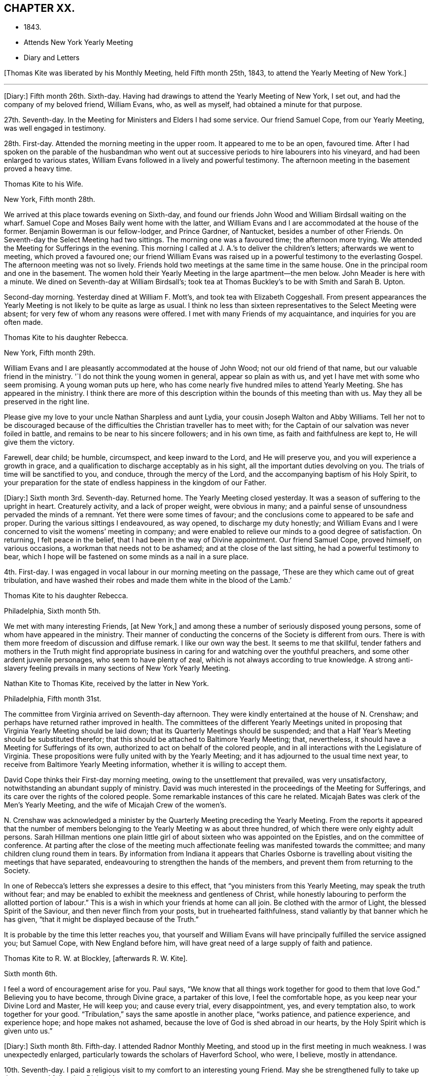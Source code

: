 == CHAPTER XX.

[.chapter-synopsis]
* 1843.
* Attends New York Yearly Meeting
* Diary and Letters

+++[+++Thomas Kite was liberated by his Monthly Meeting, held Fifth month 25th, 1843,
to attend the Yearly Meeting of New York.]

[.small-break]
'''

+++[+++Diary:] Fifth month 26th. Sixth-day.
Having had drawings to attend the Yearly Meeting of New York, I set out,
and had the company of my beloved friend, William Evans, who, as well as myself,
had obtained a minute for that purpose.

27th. Seventh-day.
In the Meeting for Ministers and Elders I had some service.
Our friend Samuel Cope, from our Yearly Meeting, was well engaged in testimony.

28th. First-day.
Attended the morning meeting in the upper room.
It appeared to me to be an open, favoured time.
After I had spoken on the parable of the husbandman who went
out at successive periods to hire labourers into his vineyard,
and had been enlarged to various states,
William Evans followed in a lively and powerful testimony.
The afternoon meeting in the basement proved a heavy time.

[.embedded-content-document.letter]
--

[.letter-heading]
Thomas Kite to his Wife.

[.signed-section-context-open]
New York, Fifth month 28th.

We arrived at this place towards evening on Sixth-day,
and found our friends John Wood and William Birdsall waiting on the wharf.
Samuel Cope and Moses Baily went home with the latter,
and William Evans and I are accommodated at the house of the former.
Benjamin Bowerman is our fellow-lodger, and Prince Gardner, of Nantucket,
besides a number of other Friends.
On Seventh-day the Select Meeting had two sittings.
The morning one was a favoured time; the afternoon more trying.
We attended the Meeting for Sufferings in the evening.
This morning I called at J. A.`'s to deliver the children`'s letters;
afterwards we went to meeting, which proved a favoured one;
our friend William Evans was raised up in a powerful testimony to the everlasting Gospel.
The afternoon meeting was not so lively.
Friends hold two meetings at the same time in the same house.
One in the principal room and one in the basement.
The women hold their Yearly Meeting in the large apartment--the men below.
John Meader is here with a minute.
We dined on Seventh-day at William Birdsall`'s;
took tea at Thomas Buckley`'s to be with Smith and Sarah B. Upton.

Second-day morning.
Yesterday dined at William F. Mott`'s, and took tea with Elizabeth Coggeshall.
From present appearances the Yearly Meeting is not likely to be quite as large as usual.
I think no less than sixteen representatives to the Select Meeting were absent;
for very few of whom any reasons were offered.
I met with many Friends of my acquaintance, and inquiries for you are often made.

--

[.embedded-content-document.letter]
--

[.letter-heading]
Thomas Kite to his daughter Rebecca.

[.signed-section-context-open]
New York, Fifth month 29th.

William Evans and I are pleasantly accommodated at the house of John Wood;
not our old friend of that name, but our valuable friend in the ministry.
'`I do not think the young women in general, appear so plain as with us,
and yet I have met with some who seem promising.
A young woman puts up here,
who has come nearly five hundred miles to attend Yearly Meeting.
She has appeared in the ministry.
I think there are more of this description within the bounds of this meeting than with us.
May they all be preserved in the right line.

Please give my love to your uncle Nathan Sharpless and aunt Lydia,
your cousin Joseph Walton and Abby Williams.
Tell her not to be discouraged because of the
difficulties the Christian traveller has to meet with;
for the Captain of our salvation was never foiled in battle,
and remains to be near to his sincere followers; and in his own time,
as faith and faithfulness are kept to, He will give them the victory.

Farewell, dear child; be humble, circumspect, and keep inward to the Lord,
and He will preserve you, and you will experience a growth in grace,
and a qualification to discharge acceptably as in his sight,
all the important duties devolving on you.
The trials of time will be sanctified to you, and conduce, through the mercy of the Lord,
and the accompanying baptism of his Holy Spirit,
to your preparation for the state of endless happiness in the kingdom of our Father.

--

+++[+++Diary:] Sixth month 3rd. Seventh-day.
Returned home.
The Yearly Meeting closed yesterday.
It was a season of suffering to the upright in heart.
Creaturely activity, and a lack of proper weight, were obvious in many;
and a painful sense of unsoundness pervaded the minds of a remnant.
Yet there were some times of favour;
and the conclusions come to appeared to be safe and proper.
During the various sittings I endeavoured, as way opened, to discharge my duty honestly;
and William Evans and I were concerned to visit the womens`' meeting in company;
and were enabled to relieve our minds to a good degree of satisfaction.
On returning, I felt peace in the belief,
that I had been in the way of Divine appointment.
Our friend Samuel Cope, proved himself, on various occasions,
a workman that needs not to be ashamed; and at the close of the last sitting,
he had a powerful testimony to bear,
which I hope will be fastened on some minds as a nail in a sure place.

4th. First-day.
I was engaged in vocal labour in our morning meeting on the passage,
'`These are they which came out of great tribulation,
and have washed their robes and made them white in the blood of the Lamb.`'

[.embedded-content-document.letter]
--

[.letter-heading]
Thomas Kite to his daughter Rebecca.

[.signed-section-context-open]
Philadelphia, Sixth month 5th.

We met with many interesting Friends, +++[+++at New York,]
and among these a number of seriously disposed young persons,
some of whom have appeared in the ministry.
Their manner of conducting the concerns of the Society is different from ours.
There is with them more freedom of discussion and diffuse remark.
I like our own way the best.
It seems to me that skillful,
tender fathers and mothers in the Truth might find appropriate
business in caring for and watching over the youthful preachers,
and some other ardent juvenile personages, who seem to have plenty of zeal,
which is not always according to true knowledge.
A strong anti-slavery feeling prevails in many sections of New York Yearly Meeting.

--

[.embedded-content-document.letter]
--

[.letter-heading]
Nathan Kite to Thomas Kite, received by the latter in New York.

[.signed-section-context-open]
Philadelphia, Fifth month 31st.

The committee from Virginia arrived on Seventh-day afternoon.
They were kindly entertained at the house of N. Crenshaw;
and perhaps have returned rather improved in health.
The committees of the different Yearly Meetings united in
proposing that Virginia Yearly Meeting should be laid down;
that its Quarterly Meetings should be suspended;
and that a Half Year`'s Meeting should be substituted therefor;
that this should be attached to Baltimore Yearly Meeting; that, nevertheless,
it should have a Meeting for Sufferings of its own,
authorized to act on behalf of the colored people,
and in all interactions with the Legislature of Virginia.
These propositions were fully united with by the Yearly Meeting;
and it has adjourned to the usual time next year,
to receive from Baltimore Yearly Meeting information,
whether it is willing to accept them.

David Cope thinks their First-day morning meeting,
owing to the unsettlement that prevailed, was very unsatisfactory,
notwithstanding an abundant supply of ministry.
David was much interested in the proceedings of the Meeting for Sufferings,
and its care over the rights of the colored people.
Some remarkable instances of this care he related.
Micajah Bates was clerk of the Men`'s Yearly Meeting,
and the wife of Micajah Crew of the women`'s.

N+++.+++ Crenshaw was acknowledged a minister by the
Quarterly Meeting preceding the Yearly Meeting.
From the reports it appeared that the number of members
belonging to the Yearly Meeting w as about three hundred,
of which there were only eighty adult persons.
Sarah Hillman mentions one plain little girl of
about sixteen who was appointed on the Epistles,
and on the committee of conference.
At parting after the close of the meeting much affectionate
feeling was manifested towards the committee;
and many children clung round them in tears.
By information from Indiana it appears that Charles Osborne is
travelling about visiting the meetings that have separated,
endeavouring to strengthen the hands of the members,
and prevent them from returning to the Society.

In one of Rebecca`'s letters she expresses a desire to this effect,
that "`you ministers from this Yearly Meeting, may speak the truth without fear;
and may be enabled to exhibit the meekness and gentleness of Christ,
while honestly labouring to perform the allotted portion of labour.`"
This is a wish in which your friends at home can all join.
Be clothed with the armor of Light, the blessed Spirit of the Saviour,
and then never flinch from your posts, but in truehearted faithfulness,
stand valiantly by that banner which he has given,
"`that it might be displayed because of the Truth.`"

It is probable by the time this letter reaches you,
that yourself and William Evans will have principally fulfilled the service assigned you;
but Samuel Cope, with New England before him,
will have great need of a large supply of faith and patience.

--

[.embedded-content-document.letter]
--

[.letter-heading]
Thomas Kite to R. W. at Blockley, +++[+++afterwards R. W. Kite].

[.signed-section-context-open]
Sixth month 6th.

I feel a word of encouragement arise for you.
Paul says, "`We know that all things work together for good to them that love God.`"
Believing you to have become, through Divine grace, a partaker of this love,
I feel the comfortable hope, as you keep near your Divine Lord and Master,
He will keep you; and cause every trial, every disappointment, yes,
and every temptation also, to work together for your good.
"`Tribulation,`" says the same apostle in another place, "`works patience,
and patience experience, and experience hope; and hope makes not ashamed,
because the love of God is shed abroad in our hearts,
by the Holy Spirit which is given unto us.`"

--

+++[+++Diary:] Sixth month 8th. Fifth-day.
I attended Radnor Monthly Meeting, and stood up in the first meeting in much weakness.
I was unexpectedly enlarged, particularly towards the scholars of Haverford School,
who were, I believe, mostly in attendance.

10th. Seventh-day.
I paid a religious visit to my comfort to an interesting young Friend.
May she be strengthened fully to take up the cross, and follow her Divine Master.

11th. First-day.
In the morning I found an enlargement to stand up with the expressions of the apostle,
'`The Grace of our Lord Jesus Christ, the love of God,
and the communion of the Holy Spirit be with you all.
Amen.`'
In the course of the communication I was drawn forth particularly to the aged,
and had to repeat David`'s prayer, '`Now also, when I am old and grey headed, O God,
forsake me not, until I have showed your strength to this generation,
and your power to every one that is to come.`'

13th. Third-day.
I went to Wilmington, and returned in the evening.
Way opened for some religious service.
Visiting a Friend who had been confined about a year with the palsy,
I had to address her in the language of encouragement, as likewise her husband,
mentioning to him the language of the apostle, '`We were as sheep going astray,
but are now returned unto the Shepherd and Bishop of
our souls,`' which I believed was his situation.
Afterwards I had an opportunity with my esteemed friend Elizabeth Stroud,
I believe to our mutual comfort.

14th. Fourth-day.
I attended the Orange street meeting, and had something to communicate;
after which Elizabeth Evans was drawn out in supplication.

15th. Fifth-day.
Towards the close of our week-day meeting I was strengthened
to approach the Throne of Grace in vocal prayer.
Petitions were offered for various states; for our religious Society,
for the professors of the Christian name at large, and also for the heathen.

[.embedded-content-document.letter]
--

[.letter-heading]
Thomas Kite to his daughter Rebecca.

[.signed-section-context-open]
Sixth month 16th.

+++[+++After mentioning a visit of his wife to New Jersey,
and her attending Haddonfield Quarter, he continues:]
They had a good time at the Quarterly Meeting.
Christopher Healy, Elizabeth Pitfield, and Sarah Emlen, I believe,
ministered respectively.
Sarah Hillman was also there.
The first-named Friend has been holding a number
of meetings among those not of our Society,
on the other side of the Delaware.
He particularly wishes the most degraded classes invited; not, however,
excluded those of greater respectability.
This is the day of our Meeting for Sufferings,
and many valuable Friends have been in the city.

--

+++[+++Diary:] Sixth month 18th. First-day.
A day of exercise and labour.
In the morning meeting I was enlarged in testimony to
the Lord`'s goodness and power in all ages,
commencing with two Scripture passages, concerning an antediluvian saint,
'`Enoch walked with God, and he was not, for God took him.`'
'`By faith Enoch was translated, that he should not see death; and was not found,
because God had translated him; for before his translation he had this testimony:
that he pleased God.`'
I was enabled to relieve my mind to a good degree of satisfaction.
In the afternoon meeting I had a short communication to make,
on the words of the prophet, '`Verily, you are a God that hides yourself, God of Israel,
the Saviour!`' I had to offer encouragement to the sincere-hearted,
who are at present shut out from a sensible enjoyment of Divine good.
Among the promises quoted for this purpose was that of the Psalmist:
'`The needy shall not alway be forgotten;
the expectation of the poor shall not perish forever.`'
After the meeting I attended the funeral of James Cresson;
and at the grave had a testimony to bear to the necessity of being prepared for death;
which was followed by a separatist,
endeavouring to invalidate some points of doctrine which I had advanced,
and to insinuate the views of that people against the divinity of the Lord Jesus.
It was truly painful to hear.

19th. Second-day.
Called on R. Biddle.
I was dipped into sympathy with her,
and had to counsel her to keep faithful to Divine manifestations.
Afterwards I visited my long-acquainted friend, E. C. Mason,
and was led renewedly to feel for her, and to offer her the word of encouragement.
May she be kept in the line of simple, unreserved obedience to her Lord`'s commands.

21st. At the Monthly Meeting for the Western District.
I stood up with the words of the unfaithful steward, on which I had, as way opened,
considerable to say: '`I cannot dig; to beg I am ashamed.`'
I endeavoured to encourage those present to engage in spiritual labour,
and also in petitioning for mercy and grace to help in time of need.
I was wholly silent in the meeting for discipline.

24th. Seventh-day.
Poverty has of late been my portion,
accompanied with the sense of the need of further
purification than I have yet experienced.
May I be kept inward to the Lord, minding carefully to observe Divine direction.
In every season of trial and temptation,
may I witness the holy preserving fear of the Lord, keeping under my body,
and bringing it into subjection, lest that by any means, when I have preached to others,
I myself should be a castaway.
In the afternoon I attended the funeral of Elizabeth Williams, a young Friend,
aged about twenty-one years.
I had some service, both in her late residence and in the burying-ground.
I have very often been engaged in admonishing others to
endeavour to be prepared for the solemn change,
and may I never relax in the concern that this may be my own happy experience.

25th. First-day.
We had at our meeting, both in the morning and afternoon,
the company of our friend Benjamin Hoyle, of Ohio, who ministered acceptably.
In the evening, after our usual family reading, I had a communication to make,
addressed to a tried state.

[.embedded-content-document.letter]
--

[.letter-heading]
Thomas Kite to his daughter Rebecca.

[.signed-section-context-open]
Sixth month 27th.

I have several times turned my attention towards continuing my advices,
according to your request, but for the present, way does not seem to open to do so;
this is the less material, as you have, through Divine favour,
an infallible Director in your own breast.
If you avoid all that it shows you is wrong, and does all it points out as right,
you will indeed do well.
But if through human infirmity you fall short, be willing to come under judgment;
be willing to feel your Divine Master come in with his whip of small cords,
to correct in mercy,
and to turn all out of the temple of your heart that his controversy is with.
Zion is redeemed through judgment, and all her converts by righteousness.

I find it of little use to form plans;
but I wish to see you whenever I can feel at liberty to come to the school.

--

+++[+++Diary:] Sixth month 29th. Fifth-day.
At our Monthly Meeting I felt poor and depressed.
In the afternoon I attended the funeral of Elizabeth Mason,
eldest daughter of the late Samuel Mason, at Germantown.
Our friend Alice Knight, had a lively testimony at the house,
in which she expressed the belief that the departed was at rest.
I found it my place to follow her, in an exhortation to some who were present.

Seventh month 2nd. First-day.
I attended Germantown Meeting in the morning,
and was enabled to preach the Gospel to the relief of my own mind;
after which my beloved friend, Elizabeth C. Mason,
was favoured in bearing testimony to the one everlasting Foundation.
It was to me a comfortable meeting,
and I desire to be duly thankful for the unmerited mercy.
I returned to the city to our afternoon meeting.

9th. First-day.
In the afternoon meeting, the language of the apostle was remembered,
'`If there be first a willing mind, it is accepted according to that a man has,
and not according to that he has not;`' on which
I was drawn forth in a brief communication.

10th. Second-day.
I received a visit from Needham T. Perkins, a serious young Friend from North Carolina.
I had a religious opportunity with him,
and the counsel imparted appeared to make a suitable impression on his mind.

11th. Third-day.
Attended the North Meeting.
I sat in great weakness and poverty,
but was somewhat relieved under the lively ministry of my friend William Evans.

12th. Fourth-day.
At the Western Meeting I was favoured in testimony on the case of Esau,
who for one morsel of food, sold his birth-right.
Counsel and caution were imparted.

14th. Sixth-day.
I went to Haddonfield to attend the funeral of my friend Elizabeth Edwards,
who in a private station, was an exemplary member of our Society.
At the grave I was enabled to preach the Gospel
from the words of our Lord to his disciples,
'`Let not your hearts be troubled; you believe in God,
believe also in me,`' with more of the passage.
A good degree of solemnity seemed to attend.

16th. First-day.
I felt a concern to attend the morning meeting at Newton,
and the afternoon meeting at Haddonfield.
At the first I had an open time in testimony.
The subject principally treated of was,
'`that we must through much tribulation enter into the kingdom of God.`'
The afternoon meeting was less lively;
yet way opened to speak of the last passover which our Lord partook of with his
disciples before He suffered,--the nature of typical ordinances,--their abolition,
and the glorious realities which they prefigured.
Testimony was borne to the true supper of the Lord,
and his own emphatic declaration was stated, '`Except you eat the flesh of the Son of man,
and drink his blood, you have no life in you.`'

18th. Third-day.
I attended the North Meeting,
and was opened in testimony on the excellency of living faith,
'`the substance of things hoped for, the evidence of things not seen.`'

19th. Fourth-day.
I visited William Smith, son of the late Thomas, who seems to be near his close,
and to be in a calm, resigned state of mind.
Afterwards I had an opportunity with one who has lately
been received into membership with Friends.

20th. Fifth-day.
Our week-day meeting was small,
by reason of the absence of many of our members from the city.
Elizabeth C. Mason was well engaged in testimony from the words of our Lord,
'`This is life eternal, that they might know you, the only true God,
and Jesus Christ whom you have sent.`'
Near the close I had a short communication, commencing with the passage,
'`You are not your own, for you are bought with a price;
therefore glorify God in your body, and in your spirit, which are God`'s.`'

[.embedded-content-document.letter]
--

[.letter-heading]
Thomas Kite to his daughter Rebecca.

[.signed-section-context-open]
Philadelphia, Seventh month 21st.

We do not hear when the English Friends are coming.
I was told yesterday that two of them,
John Pease and Isabel Carson were at York
Quarterly Meeting the latter part of last month,
and took leave of the Friends present; so it seems likely they may be here before long.

I do earnestly desire your encouragement steadily to
persevere in the straight and narrow way.
Very hard it is to submit to the baptisms which reduce
our own wills into subjection to the Divine Will;
but the blessed result is well worth all the suffering it costs us.
"`Be faithful unto death;`" this is the command, and the promise,
"`and I will give you a crown of life.`"

Again remember me affectionately to A. Williams;
tell her it is nothing new for the disciples of Christ to have many
afflictions in their passage to the land where sorrow is unknown.
Tell her, although she already knows it,
yet to stir up the pure mind by way of remembrance,
that the doctrine preached by Paul and Barnabas, as at Lystra, Iconium, and Antioch,
is the doctrine which is according to the truth of the Gospel; it is recorded of them,
that in those places they confirmed the souls of the disciples,
"`exhorting them to continue in the faith,
and that we must through much tribulation enter into the kingdom of God.`"

--

+++[+++Diary:] Seventh month 25th. Third-day.
At the Northern District Monthly Meeting.
In the meeting for worship I had to offer solemn
warning and encouragement to different states,
from the declaration of Christ, '`That servant which knew his Lord`'s will,
and prepared not himself, neither did according to his will,
shall be beaten with many stripes.
But he that knew not, and did commit things worthy of stripes,
shall be beaten with few stripes: for unto whomsoever much is given,
of him shall be much required; and to whom men have committed much,
of him they will ask the more.`'
In the meeting for business,
my dear friend Sarah Hillman obtained a certificate to attend Ohio Yearly Meeting,
some meetings belonging to it,
and a few within the compass of Baltimore Yearly Meeting.

[.embedded-content-document.letter]
--

[.letter-heading]
Thomas Kite to his son Thomas.

[.signed-section-context-open]
Seventh month 27th.

I often feel desirous, and perhaps I often express it,
that Friends of Cincinnati may increase in the life of true religion,
so as to set a consistent example to those not of us;
and also that they may be prepared to hold all their meetings--those
for worship and those for discipline--with weight and dignity;
that nothing may be done in a barren form, or in creaturely activity;
but that coming under and abiding under the cross of Christ,
and waiting for the qualification which He gives,
all may be done to the glory of the Great Head of the Church,
the edification of the members, and the promotion of the cause of Truth in the earth.

--

+++[+++Diary:] Seventh month 30th. First-day.
At Westtown Boarding School.
In the morning meeting I was exercised on behalf of the children, the teachers,
and other caretakers; and addressed the various classes at some length.
In the afternoon meeting I was drawn out in vocal supplication.
Way opened for an opportunity with the three female assistants, who appeared tender.
May they be faithful to the Heavenly Guide.

[.embedded-content-document.letter]
--

[.letter-heading]
Thomas Kite to his Wife.

[.signed-section-context-open]
Upper Darby, Seventh month 31st.

I had quite a comfortable ride to the Paoli tavern, on Seventh-day morning.
A bright little school-girl sat near me, with whom I had some interesting conversation.
She was but nine years old, yet seemed sensible, well informed, and religiously disposed.

I had felt my mind turned towards the Monthly Meeting of Darby, which occurs tomorrow.
On mentioning it to brother N. Sharpless, he seemed quite willing to accompany me;
so about four o`'clock, or a little before, we set off.
The rain had laid the dust, and the road by Bishop`'s mill was not much muddy,
so we had a nice ride to Jane Garrett`'s, where we now are.

May the Shepherd of Israel be near you,
strengthening you in the resolution to live more entirely to himself,
during the future days allotted you, be they many or few,
so that when the end of your race here shall arrive,
it may be the commencement of that state of never-ending felicity,
reserved for the faithful followers of the Lamb in his everlasting kingdom.

--

+++[+++Diary:] Eighth month 1st. Third-day.
At the +++[+++Darby]
Monthly Meeting.
I was opened in the first meeting on the nature of the Church of Christ,
bringing into view his declaration to Peter on his acknowledgment, £ You are the Christ,
the Son of the living God;`' '`Blessed are you Simon Bar-jona;
for flesh and blood has not revealed it unto you, but my Father which is in Heaven.
And I say unto you, You are Peter; and upon this rock I will build my church;
and the gates of hell shall not prevail against it.`'
Returned to Westtown in the afternoon.

2nd. Fourth-day.
Under an impression of duty I had an opportunity with the female teachers;
then went to Birmingham Monthly Meeting.
In the first meeting I had a short communication.
Went after the meeting to my son-in-law`'s,
where I had the agreeable company of my two daughters and other relatives and friends.

[.small-break]
'''

+++[+++Of this meeting, one who was present wrote:] "`His Gospel labour was acceptable this day,
to many of us.
He had a word of encouragement to hand forth to those who were
willing to become disciples of their dear Lord and Master.
I think it was a comfortable meeting.`"

[.small-break]
'''

+++[+++Diary:] `Eighth month 3rd. Fifth-day.
I went to Concord.
In the afternoon visited Rebecca, widow of Samuel Trimble,
and had a religious opportunity in the family,
encouraging the bereaved mother and her children to trust in Him of whom it is declared,
'`A Father of the fatherless, and a Judge of the widows, is God in his holy habitation.`'

4th. Sixth-day.
At Concord Monthly Meeting, and was again engaged in testimony.
Returned to the city in the evening.

7th. Second-day.
At Quarterly Meeting.
Sarah Hillman`'s prospect received the necessary sanction,
and she was set at liberty to pursue it.
May Israel`'s Shepherd go with her and preserve her!

10th. Fifth-day.
At our week-day meeting,
I had to revive a part of one of the blessings pronounced by Moses,
when he blessed the children of Israel before his death: '`And of Levi he said,
Let your Thummim and your Urim be with your Holy One, whom you did prove at Massah,
and with whom you did strive at the waters of Meribah.`'
I offered encouragement to some who had been called to the work of the Lord,
who had proved him as at Massah, and had striven with him as at the waters of Meribah.`"

[.embedded-content-document.letter]
--

[.letter-heading]
Thomas Kite to his daughter Rebecca.

[.signed-section-context-open]
Eighth month 11th.

It is probable that B. H. Warder and his sister-in-law, Margaret Sheppard,
will accompany Sarah Hillman to Ohio.
It is understood that the expected English Friends have
taken passage in the steamer Hibernia for Boston,
which will be looked for from the 16th to the 20th of this month.
With fresh desires for your preservation in the narrow path,
the end whereof is everlasting life, I bid you affectionately farewell.

--

+++[+++Diary:] Eighth month 13th. First-day.
I was engaged publicly to speak of the sufferings and death of the Lord Jesus Christ;
and being dipped into sympathy with those who are
endeavouring to follow Him in the regeneration,
I had to offer such encouragement.
Afterwards I ventured to bow the knee in vocal supplication and thanksgiving.
Our afternoon meeting was silent.

[.embedded-content-document.letter]
--

[.letter-heading]
Thomas Kite to his son Thomas.

[.signed-section-context-open]
Eighth month 19th.

I do not wish to weary you on the subject which is nearest my heart in relation to you;
but I can hardly let any letter escape me without adverting to it.
I am not without my wishes for such a share of temporal prosperity
for you as your Heavenly Father may see fit to grant;
but far more ardent are my desires for your spiritual and everlasting wellbeing.

Oh! that you may be increasingly devoted to your Creator and Redeemer;
that you may be a consistent Friend; a crucified and quickened Christian;
dead to the world, but made and kept alive unto God through Christ Jesus;
prepared to be a spiritual worshipper of Him who is a spirit,
and to be a preacher of righteousness in life and conduct.
Such are greatly needed in our Society, in almost every part of it; and I apprehend,
especially so in the place where your lot is cast.
Perhaps, through the faithfulness of individuals to the visitations of Divine grace,
which appear to all,
the Lord in mercy may grant you a revival of zeal and earnestness for his cause,
and unite the hearts of some among us to labour for a thorough reformation,
and to endeavour in the ability received to promote family discipline,
and the discipline of the Church.

--

+++[+++Diary:] Eighth month 20th. First-day.
After several days of tossing and conflict,
wherein I felt oppressed under the prevalence of the earthly nature,
in our morning meeting I felt somewhat relieved; and an opening for service presenting,
I was strengthened once more to proclaim the way of life and salvation.

23rd. Fourth-day.
I felt drawn to attend the Monthly Meeting for the Southern District;
and was engaged to appear in testimony, commencing with the words of the prophet Isaiah:
'`In that day shall this song be sung in the land of Judah; we have a strong city,
salvation will God appoint for walls and bulwarks.`'
My friend William Evans obtained a minute to attend Indiana Yearly Meeting.

24th. Fifth-day.
Our Monthly Meeting.
My mind has been exercised of late with a concern to attend
the approaching Yearly Meeting to be held in Indiana.
After feeling in a good degree resigned thereto, it seemed to be very much withdrawn;
within a few days, however, it has revived; and under some feeling, as I believe,
of that Power which subjects the creaturely will, I opened it to my friends,
and obtained their concurrence.
I now feel a state of peaceful poverty.

[.embedded-content-document.letter]
--

[.letter-heading]
Thomas Kite to his daughter Susanna.

[.signed-section-context-open]
Philadelphia, Eighth month 25th.

The English women Friends arrived in this city yesterday.
Isabel Casson is a comely, fleshly person, apparently about sixty-five years old.
Rachel Priestman is small, of slender proportions, and is no doubt much younger.
Your mother and I saw them.
They seemed affable;
and hardly able to realize that in a few days they had made so great a change.
They met Jacob Green in Liverpool on his way to Scotland.

--

+++[+++Diary:] Eighth month 27th.. First-day.
At our morning meeting I was concerned to revive the Psalmist`'s declaration:
'`The fear of the Lord is the beginning of wisdom;
a good understanding have all they that do his commandments;`' on
which I was considerably enlarged in addressing various states.
In the afternoon meeting an opening presented from the book of Psalms;
from which I had to offer the consolations of the Gospel to some tribulated minds,
it being the following: '`How amiable are your tabernacles, O Lord of Hosts!
My soul longs, yes, even faints, for the courts of the Lord;
my heart and my flesh cries out for the living God.
Yes, the sparrow has found a house, and the swallow a nest for herself,
where she may lay her young, even your altars, O Lord of Hosts, my king and my God.
Blessed are they that dwell in your house: they will be still praising you.`'

Ninth month 3rd. First-day.
At morning meeting, the command given to Moses when he was about to make the tabernacle,
was revived:
'`See that you make all things according to the pattern showed to you in the mount.`'

[.embedded-content-document.letter]
--

[.letter-heading]
Thomas Kite to his daughter Rebecca.

[.signed-section-context-open]
Philadelphia, Ninth month 4th.

My prospect is to attend the Meeting for Sufferings next Sixth-day week,
and set off for Indiana the same afternoon, by way of Baltimore, Wheeling and Cincinnati.
If the river Ohio is too low for steamboats,
I may be under the necessity of taking the stage at Wheeling,
and proceed directly to Richmond.
My intention is to try and find time to come out and bid you farewell before I go;
perhaps on Seventh-day next.
If I fail, it will not be for lack of inclination.
How long the journey will occupy me, I do not know;
but suppose it may take about four weeks.

--

+++[+++Diary:] Ninth month 5th. Third-day.
At the North Meeting I bent my knees in vocal supplication to the Most High.
At this meeting my young friends Clarkson Sheppard and
Anne Garrett took each other in marriage.

6th. Fourth-day.
At the Western Meeting.
I was engaged in testimony on the subject of worship.
The circumstance of the two men who went up into the temple to pray, the one a Pharisee,
and the other a publican, was introduced.
Various states were addressed.

7th. Fifth-day.
At our week-day meeting a short communication was made,
respecting the woman who had an alabaster box of very precious ointment,
and poured it on the Saviour`'s head as He sat to eat.

10th. First-day.
In the afternoon meeting a testimony was delivered on the declaration of the apostle:
'`Without controversy great is the mystery of godliness: God was manifest in the flesh,
justified in the Spirit, seen of angels, preached unto the Gentiles,
believed on in the world, received up into glory.`'

[.small-break]
'''

+++[+++Isabel Casson and Rachel Priestman had appointed a meeting,
to be held in the Mulberry Street house,
on Ninth month 10th. Thomas Kite in a letter to his daughter Rebecca, dated the 11th,
thus speaks of it:]

[.embedded-content-document.letter]
--

The meeting for the market people, butchers, hucksters, etc,
was held on First-day evening.
It was not very large.
The people behaved well.
Rachel Priestman had all the public service.
She spoke twice by way of testimony, and appeared in supplication.
She and Isabel have gone to Jersey to attend Haddonfield Quarterly Meeting,
and some meetings within its limits.

--

+++[+++Diary:] Ninth month 12th. Third-day.
At the North Meeting,
I was opened on the subject of the prophet Jeremiah`'s visit to the potter`'s house,
when he saw, '`and behold, he wrought a work on the wheels:
and the vessel that he made of clay was marred in the hands of the potter;
so he made it again another vessel, as seemed good to the potter to make it.`'
I had to express a belief,
that a renewed visitation has been extended to some who
had been as vessels marred upon the wheels,
and also to caution others upon whom the Lord`'s hand is
turned to form them into vessels for his use.
I likewise had comfort to offer to those who love the Lord, but are walking in darkness.
Afterwards William Evans ministered to the afflicted
children of our Heavenly Father`'s family.
